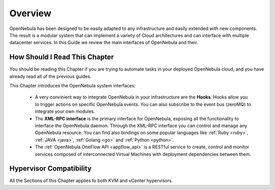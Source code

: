 .. _introapis:

================================================================================
Overview
================================================================================

OpenNebula has been designed to be easily adapted to any infrastructure and easily extended with new components. The result is a modular system that can implement a variety of Cloud architectures and can interface with multiple datacenter services. In this Guide we review the main interfaces of OpenNebula and their.

.. todo:: Add FireEdge to image

|image0|

How Should I Read This Chapter
================================================================================

You should be reading this Chapter if you are trying to automate tasks in your deployed OpenNebula cloud, and you have already read all of the previous guides.

This Chapter introduces the OpenNebula system interfaces:

  * A very convinient way to integrate OpenNebula in your infrastructure are the **Hooks**. Hooks allow you to trigger actions on specific OpenNebula events. You can also subscribe to the event bus (zeroMQ) to integrate your own modules.
  * The **XML-RPC interface** is the primary interface for OpenNebula, exposing all the functionality to interface the OpenNebula daemon. Through the XML-RPC interface you can control and manage any OpenNebula resource. You can find also bindings on some popular languages like :ref:`Ruby <ruby>`, :ref:`JAVA <java>`, :ref:`Golang <go>` and :ref:`Python <python>`.
  * The :ref:`OpenNebula OneFlow API <appflow_api>` is a RESTful service to create, control and monitor services composed of interconnected Virtual Machines with deployment dependencies between them.

Hypervisor Compatibility
================================================================================

All the Sections of this Chapter applies to both KVM and vCenter hypervisors.

.. |image0| image:: /images/opennebula_interfaces.png
   :scale: 75 %
